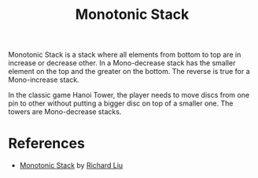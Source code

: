 :PROPERTIES:
:ID:       E4CFDB04-DCFD-47E3-9ED2-0DC6446420B5
:END:
#+TITLE: Monotonic Stack

Monotonic Stack is a stack where all elements from bottom to top are in increase or decrease other.  In a Mono-decrease stack has the smaller element on the top and the greater on the bottom.  The reverse is true for a Mono-increase stack.

[[file:assets/2022-06-11_11-32-49_screenshot.png]]

In the classic game Hanoi Tower, the player needs to move discs from one pin to other without putting a bigger disc on top of a smaller one.  The towers are Mono-decrease stacks.

* References

- [[https://liuzhenglaichn.gitbook.io/algorithm/monotonic-stack][Monotonic Stack]] by [[https://github.com/lzl124631x][Richard Liu]]
